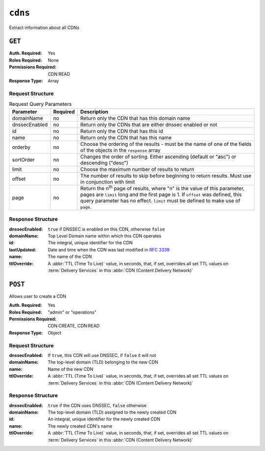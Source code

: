 ..
..
.. Licensed under the Apache License, Version 2.0 (the "License");
.. you may not use this file except in compliance with the License.
.. You may obtain a copy of the License at
..
..     http://www.apache.org/licenses/LICENSE-2.0
..
.. Unless required by applicable law or agreed to in writing, software
.. distributed under the License is distributed on an "AS IS" BASIS,
.. WITHOUT WARRANTIES OR CONDITIONS OF ANY KIND, either express or implied.
.. See the License for the specific language governing permissions and
.. limitations under the License.
..

.. _to-api-cdns:

********
``cdns``
********
Extract information about all CDNs

``GET``
=======
:Auth. Required: Yes
:Roles Required: None
:Permissions Required: CDN:READ
:Response Type:  Array

Request Structure
-----------------

.. table:: Request Query Parameters

	+---------------+----------+-----------------------------------------------------------------------------------+
	| Parameter     | Required | Description                                                                       |
	+===============+==========+===================================================================================+
	| domainName    | no       | Return only the CDN that has this domain name                                     |
	+---------------+----------+-----------------------------------------------------------------------------------+
	| dnssecEnabled | no       | Return only the CDNs that are either dnssec enabled or not                        |
	+---------------+----------+-----------------------------------------------------------------------------------+
	| id            | no       | Return only the CDN that has this id                                              |
	+---------------+----------+-----------------------------------------------------------------------------------+
	| name          | no       | Return only the CDN that has this name                                            |
	+---------------+----------+-----------------------------------------------------------------------------------+
	| orderby       | no       | Choose the ordering of the results - must be the name of one of the fields of the |
	|               |          | objects in the ``response`` array                                                 |
	+---------------+----------+-----------------------------------------------------------------------------------+
	| sortOrder     | no       | Changes the order of sorting. Either ascending (default or "asc") or descending   |
	|               |          | ("desc")                                                                          |
	+---------------+----------+-----------------------------------------------------------------------------------+
	| limit         | no       | Choose the maximum number of results to return                                    |
	+---------------+----------+-----------------------------------------------------------------------------------+
	| offset        | no       | The number of results to skip before beginning to return results. Must use in     |
	|               |          | conjunction with limit                                                            |
	+---------------+----------+-----------------------------------------------------------------------------------+
	| page          | no       | Return the n\ :sup:`th` page of results, where "n" is the value of this           |
	|               |          | parameter, pages are ``limit`` long and the first page is 1. If ``offset`` was    |
	|               |          | defined, this query parameter has no effect. ``limit`` must be defined to make    |
	|               |          | use of ``page``.                                                                  |
	+---------------+----------+-----------------------------------------------------------------------------------+

Response Structure
------------------
:dnssecEnabled: ``true`` if DNSSEC is enabled on this CDN, otherwise ``false``
:domainName:    Top Level Domain name within which this CDN operates
:id:            The integral, unique identifier for the CDN
:lastUpdated:   Date and time when the CDN was last modified in :rfc:`3339`
:name:          The name of the CDN
:ttlOverride:	A :abbr:`TTL (Time To Live)` value, in seconds, that, if set, overrides all set TTL values on :term:`Delivery Services` in this :abbr:`CDN (Content Delivery Network)`

.. code-block:: http
	:caption: Response Example

	HTTP/1.1 200 OK
	Access-Control-Allow-Credentials: true
	Access-Control-Allow-Headers: Origin, X-Requested-With, Content-Type, Accept, Set-Cookie, Cookie
	Access-Control-Allow-Methods: POST,GET,OPTIONS,PUT,DELETE
	Access-Control-Allow-Origin: *
	Content-Type: application/json
	Set-Cookie: mojolicious=...; Path=/; Expires=Mon, 18 Nov 2019 17:40:54 GMT; Max-Age=3600; HttpOnly
	Whole-Content-Sha512: z9P1NkxGebPncUhaChDHtYKYI+XVZfhE6Y84TuwoASZFIMfISELwADLpvpPTN+wwnzBfREksLYn+0313QoBWhA==
	X-Server-Name: traffic_ops_golang/
	Date: Wed, 14 Nov 2018 20:46:57 GMT
	Content-Length: 237

	{ "response": [
		{
			"dnssecEnabled": false,
			"domainName": "-",
			"id": 1,
			"lastUpdated": "2018-11-14T18:21.516553Z",
			"name": "ALL",
			"ttlOverride": 60
		},
		{
			"dnssecEnabled": false,
			"domainName": "mycdn.ciab.test",
			"id": 2,
			"lastUpdated": "2018-11-14 18:21:516553Z",
			"name": "CDN-in-a-Box"
		}
	]}


``POST``
========
Allows user to create a CDN

:Auth. Required: Yes
:Roles Required: "admin" or "operations"
:Permissions Required: CDN:CREATE, CDN:READ
:Response Type:  Object

Request Structure
-----------------
:dnssecEnabled: If ``true``, this CDN will use DNSSEC, if ``false`` it will not
:domainName:    The top-level domain (TLD) belonging to the new CDN
:name:          Name of the new CDN
:ttlOverride:	A :abbr:`TTL (Time To Live)` value, in seconds, that, if set, overrides all set TTL values on :term:`Delivery Services` in this :abbr:`CDN (Content Delivery Network)`

.. code-block:: http
	:caption: Request Structure

	POST /api/5.0/cdns HTTP/1.1
	Host: trafficops.infra.ciab.test
	User-Agent: curl/7.47.0
	Accept: */*
	Cookie: mojolicious=...
	Content-Length: 63
	Content-Type: application/json

	{"name": "test", "domainName": "quest", "dnssecEnabled": false}

Response Structure
------------------
:dnssecEnabled: ``true`` if the CDN uses DNSSEC, ``false`` otherwise
:domainName:    The top-level domain (TLD) assigned to the newly created CDN
:id:            An integral, unique identifier for the newly created CDN
:name:          The newly created CDN's name
:ttlOverride:	A :abbr:`TTL (Time To Live)` value, in seconds, that, if set, overrides all set TTL values on :term:`Delivery Services` in this :abbr:`CDN (Content Delivery Network)`


.. code-block:: http
	:caption: Response Example

	HTTP/1.1 200 OK
	Access-Control-Allow-Credentials: true
	Access-Control-Allow-Headers: Origin, X-Requested-With, Content-Type, Accept, Set-Cookie, Cookie
	Access-Control-Allow-Methods: POST,GET,OPTIONS,PUT,DELETE
	Access-Control-Allow-Origin: *
	Content-Type: application/json
	Set-Cookie: mojolicious=...; Path=/; Expires=Mon, 18 Nov 2019 17:40:54 GMT; Max-Age=3600; HttpOnly
	Whole-Content-Sha512: 1rZRlOfQioGRrEb4nCfjGGx7y3Ub2h7BZ4z6NbhcY4acPslKSUNM8QLjWTVwLU4WpkfJNxcoyy8NlKULFrY9Bg==
	X-Server-Name: traffic_ops_golang/
	Date: Wed, 14 Nov 2018 20:49:28 GMT
	Content-Length: 174

	{ "alerts": [
		{
			"text": "cdn was created.",
			"level": "success"
		}
	],
	"response": {
		"dnssecEnabled": false,
		"domainName": "quest",
		"id": 3,
		"lastUpdated": "2018-11-14T20:49:28.111111Z",
		"name": "test",
	}}
